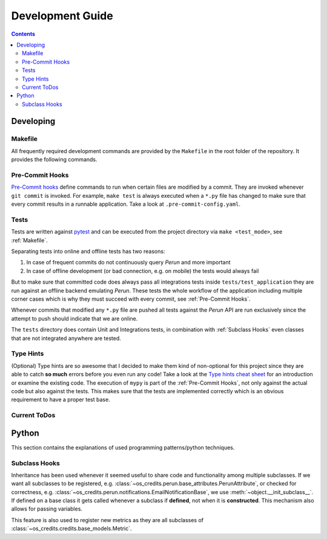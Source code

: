 Development Guide
=================

.. contents:: Contents

Developing
----------

Makefile
^^^^^^^^

All frequently required development commands are provided by the ``Makefile`` in the
root folder of the repository. It provides the following commands.

.. program-output:: make -C .. help

Pre-Commit Hooks
^^^^^^^^^^^^^^^^

`Pre-Commit hooks <https://pre-commit.com/>`_ define commands to run when certain files
are modified by a commit. They are invoked whenever ``git commit`` is invoked. For
example, ``make test`` is always executed when a ``*.py`` file has changed to make sure
that every commit results in a runnable application. Take a look at
``.pre-commit-config.yaml``.

Tests
^^^^^

Tests are written against `pytest <https://pytest.org>`_ and can be
executed from the project directory via ``make <test_mode>``, see :ref:`Makefile`.

Separating tests into online and offline tests has two reasons:

#. In case of frequent commits do not continuously query *Perun* and more important
#. In case of offline development (or bad connection, e.g. on mobile) the tests would
   always fail

But to make sure that committed code does always pass all integrations tests inside
``tests/test_application`` they are run against an offline backend emulating *Perun*.
These tests the whole workflow of the application including multiple corner cases which
is why they must succeed with every commit, see :ref:`Pre-Commit Hooks`.

Whenever commits that modified any ``*.py`` file are pushed all tests against the
*Perun* API are run exclusively since the attempt to push should indicate that we are
online.

The ``tests`` directory does contain Unit and Integrations tests, in combination with
:ref:`Subclass Hooks` even classes that are not integrated anywhere are tested.

Type Hints
^^^^^^^^^^

(Optional) Type hints are so awesome that I decided to make them kind of non-optional
for this project since they are able to catch **so much** errors before you even run any
code! Take a look at the `Type hints cheat sheet
<https://mypy.readthedocs.io/en/latest/cheat_sheet_py3.html>`_ for an introduction or
examine the existing code. The execution of ``mypy`` is part of the :ref:`Pre-Commit
Hooks`, not only against the actual code but also against the tests. This makes sure
that the tests are implemented correctly which is an obvious requirement to have a
proper test base.

Current ToDos
^^^^^^^^^^^^^

.. todolist::

Python
------

This section contains the explanations of used programming patterns/python techniques.

Subclass Hooks
^^^^^^^^^^^^^^

Inheritance has been used whenever it seemed useful to share code and functionality
among multiple subclasses. If we want all subclasses to be registered, e.g.
:class:`~os_credits.perun.base_attributes.PerunAttribute`, or checked for correctness,
e.g. :class:`~os_credits.perun.notifications.EmailNotificationBase`, we use
:meth:`~object.__init_subclass__`. If defined on a base class it gets called whenever
a subclass if **defined**, not when it is **constructed**. This mechanism also allows
for passing variables.

.. doctest::

   >>> class A:
   ...   def __init_subclass__(cls, foo):
   ...      print(f"{cls.__name__}'s foo: {foo}")
   >>> class B(A, foo='bar'):
   ...     pass
   B's foo: bar

This feature is also used to register new metrics as they are all subclasses of
:class:`~os_credits.credits.base_models.Metric`.
